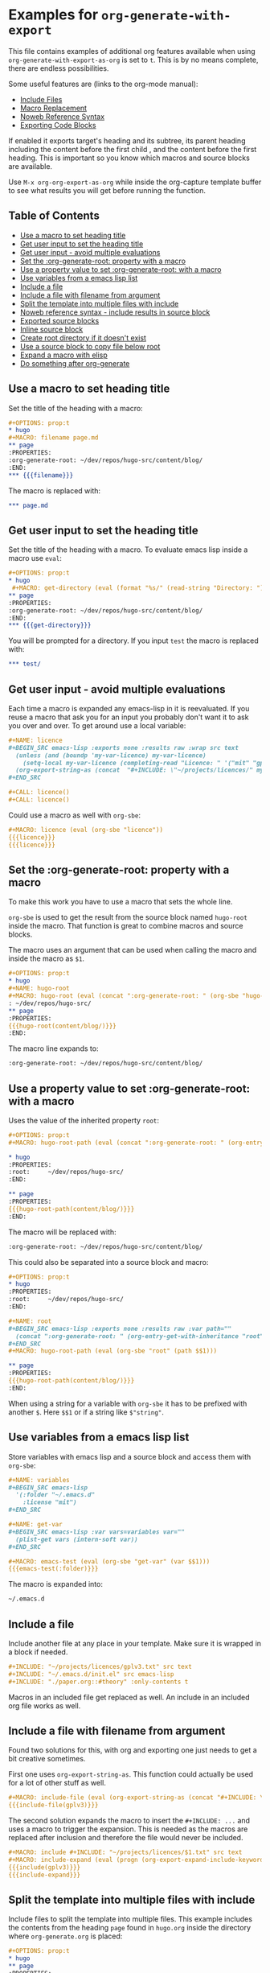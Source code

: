 * Examples for ~org-generate-with-export~

This file contains examples of additional org features available when using
~org-generate-with-export-as-org~ is set to ~t~. This is by no means complete,
there are endless possibilities.

Some useful features are (links to the org-mode manual):

- [[https://orgmode.org/manual/Include-Files.html][Include Files]]
- [[https://orgmode.org/manual/Macro-Replacement.html][Macro Replacement]]
- [[https://orgmode.org/manual/Noweb-Reference-Syntax.html][Noweb Reference Syntax]]
- [[https://orgmode.org/manual/Exporting-Code-Blocks.html][Exporting Code Blocks]]

If enabled it exports target's heading and its subtree, its parent heading
including the content before the first child , and the content before the first
heading. This is important so you know which macros and source blocks are
available.

Use ~M-x org-org-export-as-org~ while inside the org-capture template buffer to
see what results you will get before running the function.

** Table of Contents

- [[#use-a-macro-to-set-heading-title][Use a macro to set heading title]]
- [[#get-user-input-to-set-the-heading-title][Get user input to set the heading title]]
- [[#get-user-input---avoid-multiple-evaluations][Get user input - avoid multiple evaluations]]
- [[#set-the-org-generate-root-property-with-a-macro][Set the :org-generate-root: property with a macro]]
- [[#use-a-property-value-to-set-org-generate-root-with-a-macro][Use a property value to set :org-generate-root: with a macro]]
- [[#use-variables-from-a-emacs-lisp-list][Use variables from a emacs lisp list]]
- [[#include-a-file][Include a file]]
- [[#include-a-file-with-filename-from-argument][Include a file with filename from argument]]
- [[#split-the-template-into-multiple-files-with-include][Split the template into multiple files with include]]
- [[#noweb-reference-syntax---include-results-in-source-block][Noweb reference syntax - include results in source block]]
- [[#exported-source-blocks][Exported source blocks]]
- [[#inline-source-block][Inline source block]]
- [[#create-root-directory-if-it-doesnt-exist][Create root directory if it doesn't exist]]
- [[#use-a-source-block-to-copy-file-below-root][Use a source block to copy file below root]]
- [[#expand-a-macro-with-elisp][Expand a macro with elisp]]
- [[#do-something-after-org-generate][Do something after org-generate]]

** Use a macro to set heading title

Set the title of the heading with a macro:

#+BEGIN_SRC org
  ,#+OPTIONS: prop:t
  ,* hugo
  ,#+MACRO: filename page.md
  ,** page
  :PROPERTIES:
  :org-generate-root: ~/dev/repos/hugo-src/content/blog/
  :END:
  ,*** {{{filename}}}
#+END_SRC

The macro is replaced with:

#+BEGIN_SRC org
  ,*** page.md
#+END_SRC

** Get user input to set the heading title

Set the title of the heading with a macro. To evaluate emacs lisp inside a macro
use ~eval~:

#+BEGIN_SRC org
  ,#+OPTIONS: prop:t
  ,* hugo
   ,#+MACRO: get-directory (eval (format "%s/" (read-string "Directory: ")))
  ,** page
  :PROPERTIES:
  :org-generate-root: ~/dev/repos/hugo-src/content/blog/
  :END:
  ,*** {{{get-directory}}}
#+END_SRC

You will be prompted for a directory. If you input ~test~ the macro is replaced
with:

#+BEGIN_SRC org
  ,*** test/
#+END_SRC

** Get user input - avoid multiple evaluations

Each time a macro is expanded any emacs-lisp in it is reevaluated. If you reuse
a macro that ask you for an input you probably don't want it to ask you over and
over. To get around use a local variable:

#+BEGIN_SRC org
  ,#+NAME: licence
  ,#+BEGIN_SRC emacs-lisp :exports none :results raw :wrap src text
    (unless (and (boundp 'my-var-licence) my-var-licence)
      (setq-local my-var-licence (completing-read "Licence: " '("mit" "gplv3") nil t)))
    (org-export-string-as (concat  "#+INCLUDE: \"~/projects/licences/" my-var-licence ".txt\"") 'org t)
  ,#+END_SRC

  ,#+CALL: licence()
  ,#+CALL: licence()
#+END_SRC

Could use a macro as well with ~org-sbe~:

#+BEGIN_SRC org
  ,#+MACRO: licence (eval (org-sbe "licence"))
  {{{licence}}}
  {{{licence}}}
#+END_SRC


** Set the :org-generate-root: property with a macro

To make this work you have to use a macro that sets the whole line.

~org-sbe~ is used to get the result from the source block named ~hugo-root~
inside the macro. That function is great to combine macros and source blocks.

The macro uses an argument that can be used when calling the macro and inside
the macro as ~$1~.

#+BEGIN_SRC org
  ,#+OPTIONS: prop:t
  ,* hugo
  ,#+NAME: hugo-root
  ,#+MACRO: hugo-root (eval (concat ":org-generate-root: " (org-sbe "hugo-root") $1))
  : ~/dev/repos/hugo-src/
  ,** page
  :PROPERTIES:
  {{{hugo-root(content/blog/)}}}
  :END:
#+END_SRC

The macro line expands to:

#+BEGIN_SRC org
  :org-generate-root: ~/dev/repos/hugo-src/content/blog/
#+END_SRC

** Use a property value to set :org-generate-root: with a macro

Uses the value of the inherited property ~root~:

#+BEGIN_SRC org
  ,#+OPTIONS: prop:t
  ,#+MACRO: hugo-root-path (eval (concat ":org-generate-root: " (org-entry-get-with-inheritance "root") $1))

  ,* hugo
  :PROPERTIES:
  :root:     ~/dev/repos/hugo-src/
  :END:

  ,** page
  :PROPERTIES:
  {{{hugo-root-path(content/blog/)}}}
  :END:
#+END_SRC

The macro will be replaced with:

#+BEGIN_SRC org
  :org-generate-root: ~/dev/repos/hugo-src/content/blog/
#+END_SRC

This could also be separated into a source block and macro:

#+BEGIN_SRC org
  ,#+OPTIONS: prop:t
  ,* hugo
  :PROPERTIES:
  :root:     ~/dev/repos/hugo-src/
  :END:

  ,#+NAME: root
  ,#+BEGIN_SRC emacs-lisp :exports none :results raw :var path=""
    (concat ":org-generate-root: " (org-entry-get-with-inheritance "root") (format "%s" path))
  ,#+END_SRC
  ,#+MACRO: hugo-root-path (eval (org-sbe "root" (path $$1)))

  ,** page
  :PROPERTIES:
  {{{hugo-root-path(content/blog/)}}}
  :END:
#+END_SRC

When using a string for a variable with ~org-sbe~ it has to be prefixed with
another ~$~. Here ~$$1~ or if a string like =$"string"=.

** Use variables from a emacs lisp list

Store variables with emacs lisp and a source block and access them with ~org-sbe~:

#+BEGIN_SRC org
  ,#+NAME: variables
  ,#+BEGIN_SRC emacs-lisp
    '(:folder "~/.emacs.d"
      :license "mit")
  ,#+END_SRC

  ,#+NAME: get-var
  ,#+BEGIN_SRC emacs-lisp :var vars=variables var=""
    (plist-get vars (intern-soft var))
  ,#+END_SRC

  ,#+MACRO: emacs-test (eval (org-sbe "get-var" (var $$1)))
  {{{emacs-test(:folder)}}}
#+END_SRC

The macro is expanded into:

#+BEGIN_SRC org
  ~/.emacs.d
#+END_SRC

** Include a file

Include another file at any place in your template. Make sure it is wrapped in a
block if needed.

#+BEGIN_SRC org
  ,#+INCLUDE: "~/projects/licences/gplv3.txt" src text
  ,#+INCLUDE: "~/.emacs.d/init.el" src emacs-lisp
  ,#+INCLUDE: "./paper.org::#theory" :only-contents t
#+END_SRC

Macros in an included file get replaced as well. An include in an included org
file works as well.

** Include a file with filename from argument

Found two solutions for this, with org and exporting one just needs to get
a bit creative sometimes.

First one uses ~org-export-string-as~. This function could actually be used for
a lot of other stuff as well.

#+BEGIN_SRC org
  ,#+MACRO: include-file (eval (org-export-string-as (concat "#+INCLUDE: \"~/projects/licences/" $1 ".txt\" src text") 'org t))
  {{{include-file(gplv3)}}}
#+END_SRC

The second solution expands the macro to insert the ~#+INCLUDE: ...~ and uses a
macro to trigger the expansion. This is needed as the macros are replaced after
inclusion and therefore the file would never be included.

#+BEGIN_SRC org
  ,#+MACRO: include #+INCLUDE: "~/projects/licences/$1.txt" src text
  ,#+MACRO: include-expand (eval (progn (org-export-expand-include-keyword) ""))
  {{{include(gplv3)}}}
  {{{include-expand}}}
#+END_SRC

** Split the template into multiple files with include

Include files to split the template into multiple files. This example includes
the contents from the heading ~page~ found in ~hugo.org~ inside the directory
where ~org-generate.org~ is placed:

#+BEGIN_SRC org
  ,#+OPTIONS: prop:t
  ,* hugo
  ,** page
  :PROPERTIES:
  :org-generate-root: ~/dev/repos/hugo-src/content/blog/
  :END:
  ,#+INCLUDE: hugo.org::*page :only-contents t
#+END_SRC

The file ~hugo.org~ has the following content:

#+BEGIN_SRC org
  ,* page
  :PROPERTIES:
  :org-generate-root: ~/dev/repos/hugo-src/content/blog/
  :END:
  ,** text.txt
  ,#+BEGIN_SRC text
    Some text
  ,#+END_SRC
#+END_SRC

This is exported as:

#+BEGIN_SRC org
  ,* hugo
  ,** page
  :PROPERTIES:
  :org-generate-root: ~/dev/repos/hugo-src/content/blog/
  :END:
  ,*** text.txt
  ,#+begin_src text
    Some text
  ,#+end_src
#+END_SRC

** Noweb reference syntax - include results in source block

Include the code or the result of other source blocks with noweb. Check the the
Noweb Reference Syntax in the [[https://orgmode.org/manual/Noweb-Reference-Syntax.html][org manual]].

An example with a simple named block and a shell source block:

#+BEGIN_SRC org
  ,#+NAME: year
  : 2020

  ,#+NAME: whoami
  ,#+BEGIN_SRC sh
    whoami
  ,#+END_SRC

  ,#+BEGIN_SRC emacs-lisp :noweb yes
    ;; by <<whoami()>> in <<year()>>
  ,#+END_SRC
#+END_SRC

The emacs source block will be exported to:

#+BEGIN_SRC org
  ,#+begin_src emacs-lisp
    ;; by hubisan in 2020
  ,#+end_src
#+END_SRC

** Exported source blocks

In the header arguments of the source code you can define what will be exported
(~:exports code~, ~:exports result~, ~:exports both~, ~:exports none~).

This can for instance be used to insert the results of a source block. In this
case to include a file with emacs-lisp.

#+BEGIN_SRC org
  ,#+BEGIN_SRC emacs-lisp :exports results :results raw :wrap src text
    (org-export-string-as "#+INCLUDE: \"~/projects/licences/gplv3.txt\"" 'org t)
  ,#+END_SRC
#+END_SRC

 The result gets wrapped  in a source block (~:wrap src text~) and the code is not
 exported because of the header arguments ~:exports: results~.

** Inline source block

You can use an inline source block. Only downside is that you can't get rid of
the spaces around it as far as I know.

#+BEGIN_SRC org
  This is some src_elisp[:results raw]{(concat "inline" "-" "code")}.
#+END_SRC

After exporting this looks as follows:

#+BEGIN_SRC org
  This is some inline-code.
#+END_SRC

** Create root directory if it doesn't exist

This creates the root directory if it doesn't exist, and if necessary the parent
directories.

#+BEGIN_SRC org
  ,* Example

  ,#+NAME: create-root
  ,#+BEGIN_SRC emacs-lisp :exports none :results silent :var source="" dest=""
    (let* ((copy-root (org-entry-get-with-inheritance "org-generate-root"))
           (unless (file-exists-p copy-dir)
             (make-directory copy-dir t))
  ,#+END_SRC

  ,** Project
  :PROPERTIES:
  :org-generate-root: ~/org-generate-test/
  :END:

  ,#+CALL: create-root()

  ,*** text.txt
  ,#+BEGIN_SRC text
    Some text.
  ,#+END_SRC
#+END_SRC

** Use a source block to copy file below root

Copy in this case an image to the root. The directory is created if it doesn't
exist.

#+BEGIN_SRC org
  ,* Example

  ,#+NAME: copy-image
  ,#+BEGIN_SRC emacs-lisp :exports none :results silent :var source="" dest=""
    (let* ((copy-root (org-entry-get-with-inheritance "org-generate-root"))
           (copy-fname (expand-file-name (concat copy-root dest)))
           (copy-dir (file-name-directory copy-fname)))
      ;; Create the directory if it doesn't exist.
      (unless (file-exists-p copy-dir)
        (make-directory copy-dir t))
      (copy-file source copy-fname t))
  ,#+END_SRC

  ,** Project
  :PROPERTIES:
  :org-generate-root: ~/org-generate-test/
  :END:

  ,#+CALL: copy-image(source="~/image.png", dest="img/image.png")

  ,*** text.txt
  ,#+BEGIN_SRC text
  Some text.
  ,#+END_SRC
#+END_SRC

** Expand a macro with elisp

To expand a macro with elisp you can call ~org-macro-expand~ as follows:

#+BEGIN_SRC emacs-lisp
  (org-macro-expand '(macro (:key "author" :args nil)) org-macro-templates)
  (org-macro-expand '(macro (:key "property" :args ("prop"))) org-macro-templates)
#+END_SRC

This could be useful for ~org-sbe~ or to use the macro with the noweb reference
syntax in a source block.

** Do something after org-generate

~org-generate~ supports a property to set functions to call before or after.
This examples uses a source block to define the function that will be called
after. Like this you can have everything in the template and you don't have to
define the function somewhere else.

#+BEGIN_SRC org
  ,* Project
  ,** test
  :PROPERTIES:
  :org-generate-root: ~/example/
  :org-generate-after-hook: my-called-after
  :END:

  ,#+NAME: after-org-generate
  ,#+BEGIN_SRC emacs-lisp :exports none :results silent
    (defun my-called-after ()
      (message "called after"))
  ,#+END_SRC
  ,#+CALL: after-org-generate()
#+END_SRC
